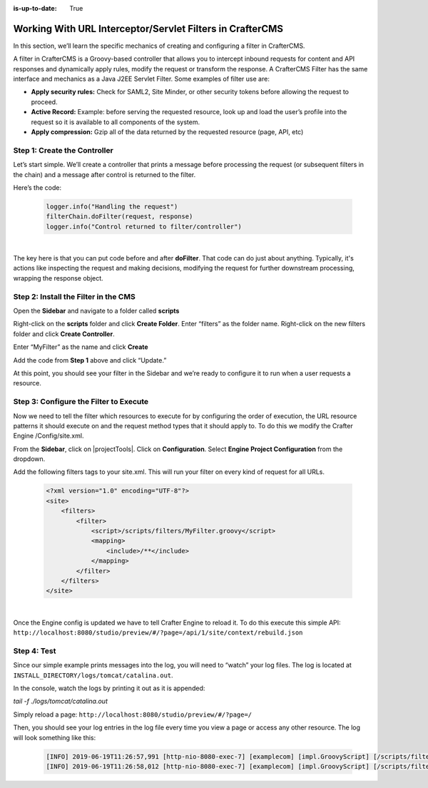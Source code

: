 :is-up-to-date: True

.. index:: Working With URL Interceptor/Servlet Filters in CrafterCMS

.. _working-with-url-filters:

==========================================================
Working With URL Interceptor/Servlet Filters in CrafterCMS
==========================================================

In this section, we’ll learn the specific mechanics of creating and configuring a filter in CrafterCMS.

A filter in CrafterCMS is a Groovy-based controller that allows you to intercept inbound requests for content and API responses and dynamically apply rules, modify the request or transform the response. A CrafterCMS Filter has the same interface and mechanics as a Java J2EE Servlet Filter. Some examples of filter use are:

* **Apply security rules:** Check for SAML2, Site Minder, or other security tokens before allowing the request to proceed.
* **Active Record:** Example: before serving the requested resource, look up and load the user’s profile into the request so it is available to all components of the system.
* **Apply compression:** Gzip all of the data returned by the requested resource (page, API, etc)

-----------------------------
Step 1: Create the Controller
-----------------------------
Let’s start simple. We’ll create a controller that prints a message before processing the request (or subsequent filters in the chain) and a message after control is returned to the filter.

Here’s the code:

    .. code-block:: groovy

       logger.info("Handling the request")
       filterChain.doFilter(request, response)
       logger.info("Control returned to filter/controller")

|

The key here is that you can put code before and after **doFilter**. That code can do just about anything. Typically, it's actions like inspecting the request and making decisions, modifying the request for further downstream processing, wrapping the response object.

-------------------------------------
Step 2: Install the Filter in the CMS
-------------------------------------

Open the **Sidebar** and navigate to a folder called **scripts**

.. image:: /_static/images/developer/working-with-filters/sidebar-scripts-folder.png
   :width: 45 %
   :align: center
   :alt: Working with Filters - "scripts" Folder


Right-click on the **scripts** folder and click **Create Folder**. Enter “filters” as the folder name.  Right-click on the new filters folder and click **Create Controller**.

.. image:: /_static/images/developer/working-with-filters/sidebar-create-filter.png
   :width: 45 %
   :align: center
   :alt: Working with Filters - Create Filter

Enter “MyFilter” as the name and click **Create**

.. image:: /_static/images/developer/working-with-filters/create-controller-filter.png
   :width: 100 %
   :align: center
   :alt: Working with Filters - Create Controller

Add the code from **Step 1** above and click “Update.”

.. image:: /_static/images/developer/working-with-filters/add-filter-script.png
   :width: 100 %
   :align: center
   :alt: Working with Filters - Add filter script

At this point, you should see your filter in the Sidebar and we’re ready to configure it to run when a user requests a resource.

.. image:: /_static/images/developer/working-with-filters/sidebar-filter-created.png
   :width: 45 %
   :align: center
   :alt: Working with Filters - Sidebar with the filter created


---------------------------------------
Step 3: Configure the Filter to Execute
---------------------------------------

Now we need to tell the filter which resources to execute for by configuring the order of execution, the URL resource patterns it should execute on and the request method types that it should apply to. To do this we modify the Crafter Engine /Config/site.xml.

From the **Sidebar**, click on |projectTools|.  Click on **Configuration**.  Select **Engine Project Configuration** from the dropdown.

.. image:: /_static/images/developer/working-with-filters/select-engine-site-config.png
   :width: 75 %
   :align: center
   :alt: Working with Filters - Open Engine Project Configuration

Add the following filters tags to your site.xml. This will run your filter on every kind of request for all URLs.

    .. code-block:: xml

        <?xml version="1.0" encoding="UTF-8"?>
        <site>
            <filters>
                <filter>
                    <script>/scripts/filters/MyFilter.groovy</script>
                    <mapping>
                        <include>/**</include>
                    </mapping>
                </filter>
            </filters>
        </site>

|

Once the Engine config is updated we have to tell Crafter Engine to reload it. To do this execute this simple API: ``http://localhost:8080/studio/preview/#/?page=/api/1/site/context/rebuild.json``

------------
Step 4: Test
------------

Since our simple example prints messages into the log, you will need to “watch” your log files. The log is located at ``INSTALL_DIRECTORY/logs/tomcat/catalina.out``.

In the console, watch the logs by printing it out as it is appended:

`tail -f ./logs/tomcat/catalina.out`

Simply reload a page: ``http://localhost:8080/studio/preview/#/?page=/``

Then, you should see your log entries in the log file every time you view a page or access any other resource.  The log will look something like this:

    .. code-block:: xml

       [INFO] 2019-06-19T11:26:57,991 [http-nio-8080-exec-7] [examplecom] [impl.GroovyScript] [/scripts/filters/MyFilter.groovy] | Handling the request
       [INFO] 2019-06-19T11:26:58,012 [http-nio-8080-exec-7] [examplecom] [impl.GroovyScript] [/scripts/filters/MyFilter.groovy] | Control returned to filter/controller


